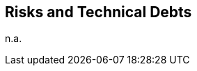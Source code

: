 ifndef::imagesdir[:imagesdir: ../.images]

[[section-technical-risks]]
== Risks and Technical Debts

n.a.
